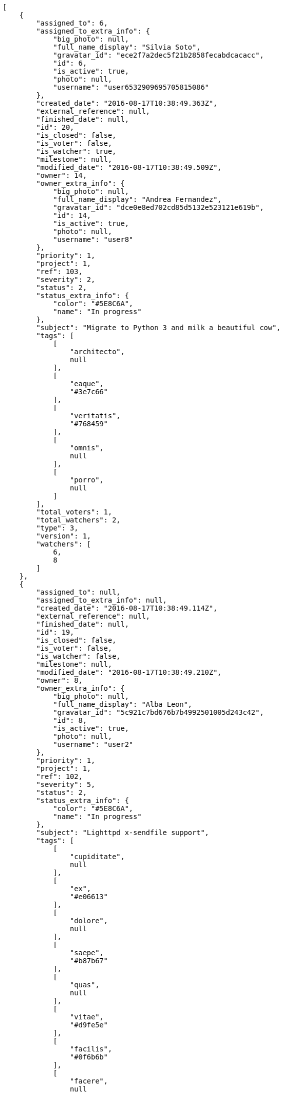 [source,json]
----
[
    {
        "assigned_to": 6,
        "assigned_to_extra_info": {
            "big_photo": null,
            "full_name_display": "Silvia Soto",
            "gravatar_id": "ece2f7a2dec5f21b2858fecabdcacacc",
            "id": 6,
            "is_active": true,
            "photo": null,
            "username": "user6532909695705815086"
        },
        "created_date": "2016-08-17T10:38:49.363Z",
        "external_reference": null,
        "finished_date": null,
        "id": 20,
        "is_closed": false,
        "is_voter": false,
        "is_watcher": true,
        "milestone": null,
        "modified_date": "2016-08-17T10:38:49.509Z",
        "owner": 14,
        "owner_extra_info": {
            "big_photo": null,
            "full_name_display": "Andrea Fernandez",
            "gravatar_id": "dce0e8ed702cd85d5132e523121e619b",
            "id": 14,
            "is_active": true,
            "photo": null,
            "username": "user8"
        },
        "priority": 1,
        "project": 1,
        "ref": 103,
        "severity": 2,
        "status": 2,
        "status_extra_info": {
            "color": "#5E8C6A",
            "name": "In progress"
        },
        "subject": "Migrate to Python 3 and milk a beautiful cow",
        "tags": [
            [
                "architecto",
                null
            ],
            [
                "eaque",
                "#3e7c66"
            ],
            [
                "veritatis",
                "#768459"
            ],
            [
                "omnis",
                null
            ],
            [
                "porro",
                null
            ]
        ],
        "total_voters": 1,
        "total_watchers": 2,
        "type": 3,
        "version": 1,
        "watchers": [
            6,
            8
        ]
    },
    {
        "assigned_to": null,
        "assigned_to_extra_info": null,
        "created_date": "2016-08-17T10:38:49.114Z",
        "external_reference": null,
        "finished_date": null,
        "id": 19,
        "is_closed": false,
        "is_voter": false,
        "is_watcher": false,
        "milestone": null,
        "modified_date": "2016-08-17T10:38:49.210Z",
        "owner": 8,
        "owner_extra_info": {
            "big_photo": null,
            "full_name_display": "Alba Leon",
            "gravatar_id": "5c921c7bd676b7b4992501005d243c42",
            "id": 8,
            "is_active": true,
            "photo": null,
            "username": "user2"
        },
        "priority": 1,
        "project": 1,
        "ref": 102,
        "severity": 5,
        "status": 2,
        "status_extra_info": {
            "color": "#5E8C6A",
            "name": "In progress"
        },
        "subject": "Lighttpd x-sendfile support",
        "tags": [
            [
                "cupiditate",
                null
            ],
            [
                "ex",
                "#e06613"
            ],
            [
                "dolore",
                null
            ],
            [
                "saepe",
                "#b87b67"
            ],
            [
                "quas",
                null
            ],
            [
                "vitae",
                "#d9fe5e"
            ],
            [
                "facilis",
                "#0f6b6b"
            ],
            [
                "facere",
                null
            ],
            [
                "officia",
                "#c4f027"
            ],
            [
                "pariatur",
                "#7b0e4e"
            ]
        ],
        "total_voters": 2,
        "total_watchers": 6,
        "type": 3,
        "version": 1,
        "watchers": [
            1,
            2,
            3,
            5,
            11,
            12
        ]
    },
    {
        "assigned_to": 5,
        "assigned_to_extra_info": {
            "big_photo": null,
            "full_name_display": "Administrator",
            "gravatar_id": "64e1b8d34f425d19e1ee2ea7236d3028",
            "id": 5,
            "is_active": true,
            "photo": null,
            "username": "admin"
        },
        "created_date": "2016-08-17T10:38:46.705Z",
        "external_reference": null,
        "finished_date": null,
        "id": 9,
        "is_closed": false,
        "is_voter": false,
        "is_watcher": false,
        "milestone": null,
        "modified_date": "2016-08-17T10:38:46.803Z",
        "owner": 5,
        "owner_extra_info": {
            "big_photo": null,
            "full_name_display": "Administrator",
            "gravatar_id": "64e1b8d34f425d19e1ee2ea7236d3028",
            "id": 5,
            "is_active": true,
            "photo": null,
            "username": "admin"
        },
        "priority": 1,
        "project": 1,
        "ref": 92,
        "severity": 4,
        "status": 2,
        "status_extra_info": {
            "color": "#5E8C6A",
            "name": "In progress"
        },
        "subject": "Support for bulk actions",
        "tags": [
            [
                "minima",
                "#f0048e"
            ],
            [
                "commodi",
                "#3b70df"
            ],
            [
                "velit",
                null
            ],
            [
                "quis",
                "#223610"
            ],
            [
                "molestiae",
                null
            ],
            [
                "sapiente",
                null
            ],
            [
                "necessitatibus",
                "#84e3b6"
            ]
        ],
        "total_voters": 0,
        "total_watchers": 5,
        "type": 3,
        "version": 1,
        "watchers": [
            2,
            9,
            11,
            12,
            14
        ]
    },
    {
        "assigned_to": 15,
        "assigned_to_extra_info": {
            "big_photo": null,
            "full_name_display": "Catalina Roman",
            "gravatar_id": "69b60d39a450e863609ae3546b12b360",
            "id": 15,
            "is_active": true,
            "photo": null,
            "username": "user9"
        },
        "created_date": "2016-08-17T10:38:46.153Z",
        "external_reference": null,
        "finished_date": null,
        "id": 7,
        "is_closed": false,
        "is_voter": false,
        "is_watcher": false,
        "milestone": null,
        "modified_date": "2016-08-17T10:38:46.235Z",
        "owner": 10,
        "owner_extra_info": {
            "big_photo": null,
            "full_name_display": "Marta Carmona",
            "gravatar_id": "f31e0063c7cd6da19b6467bc48d2b14b",
            "id": 10,
            "is_active": true,
            "photo": null,
            "username": "user4"
        },
        "priority": 1,
        "project": 1,
        "ref": 90,
        "severity": 1,
        "status": 7,
        "status_extra_info": {
            "color": "#666666",
            "name": "Postponed"
        },
        "subject": "get_actions() does not check for 'delete_selected' in actions",
        "tags": [
            [
                "vel",
                "#91e065"
            ],
            [
                "recusandae",
                "#47e087"
            ],
            [
                "ab",
                null
            ],
            [
                "amet",
                null
            ],
            [
                "incidunt",
                null
            ],
            [
                "commodi",
                "#3b70df"
            ],
            [
                "aliquam",
                null
            ],
            [
                "vero",
                null
            ],
            [
                "minus",
                "#59b653"
            ],
            [
                "animi",
                "#d93411"
            ]
        ],
        "total_voters": 1,
        "total_watchers": 5,
        "type": 2,
        "version": 1,
        "watchers": [
            3,
            4,
            7,
            9,
            15
        ]
    },
    {
        "assigned_to": 5,
        "assigned_to_extra_info": {
            "big_photo": null,
            "full_name_display": "Administrator",
            "gravatar_id": "64e1b8d34f425d19e1ee2ea7236d3028",
            "id": 5,
            "is_active": true,
            "photo": null,
            "username": "admin"
        },
        "created_date": "2016-08-17T10:38:47.363Z",
        "external_reference": null,
        "finished_date": null,
        "id": 12,
        "is_closed": false,
        "is_voter": false,
        "is_watcher": true,
        "milestone": null,
        "modified_date": "2016-08-17T10:38:47.477Z",
        "owner": 12,
        "owner_extra_info": {
            "big_photo": null,
            "full_name_display": "Pilar Herrera",
            "gravatar_id": "74cb769a5e64d445b8550789e1553502",
            "id": 12,
            "is_active": true,
            "photo": null,
            "username": "user6"
        },
        "priority": 1,
        "project": 1,
        "ref": 95,
        "severity": 1,
        "status": 7,
        "status_extra_info": {
            "color": "#666666",
            "name": "Postponed"
        },
        "subject": "Create the user model",
        "tags": [
            [
                "illo",
                "#3531fd"
            ],
            [
                "nostrum",
                null
            ],
            [
                "totam",
                "#560a5d"
            ],
            [
                "debitis",
                null
            ],
            [
                "a",
                null
            ],
            [
                "sequi",
                null
            ],
            [
                "recusandae",
                "#47e087"
            ]
        ],
        "total_voters": 1,
        "total_watchers": 3,
        "type": 1,
        "version": 1,
        "watchers": [
            3,
            6,
            7
        ]
    },
    {
        "assigned_to": 7,
        "assigned_to_extra_info": {
            "big_photo": null,
            "full_name_display": "Marcos Ortiz",
            "gravatar_id": "aed1e43be0f69f07ce6f34a907bc6328",
            "id": 7,
            "is_active": true,
            "photo": null,
            "username": "user1"
        },
        "created_date": "2016-08-17T10:38:48.074Z",
        "external_reference": null,
        "finished_date": null,
        "id": 15,
        "is_closed": false,
        "is_voter": false,
        "is_watcher": true,
        "milestone": null,
        "modified_date": "2016-08-17T10:38:48.234Z",
        "owner": 12,
        "owner_extra_info": {
            "big_photo": null,
            "full_name_display": "Pilar Herrera",
            "gravatar_id": "74cb769a5e64d445b8550789e1553502",
            "id": 12,
            "is_active": true,
            "photo": null,
            "username": "user6"
        },
        "priority": 1,
        "project": 1,
        "ref": 98,
        "severity": 3,
        "status": 7,
        "status_extra_info": {
            "color": "#666666",
            "name": "Postponed"
        },
        "subject": "Create the user model",
        "tags": [
            [
                "nisi",
                null
            ],
            [
                "eaque",
                "#3e7c66"
            ],
            [
                "ratione",
                "#570ce3"
            ],
            [
                "molestiae",
                null
            ],
            [
                "quae",
                null
            ],
            [
                "id",
                null
            ],
            [
                "eos",
                null
            ],
            [
                "a",
                null
            ],
            [
                "neque",
                null
            ]
        ],
        "total_voters": 3,
        "total_watchers": 6,
        "type": 3,
        "version": 1,
        "watchers": [
            4,
            6,
            7,
            8,
            9,
            15
        ]
    },
    {
        "assigned_to": 8,
        "assigned_to_extra_info": {
            "big_photo": null,
            "full_name_display": "Alba Leon",
            "gravatar_id": "5c921c7bd676b7b4992501005d243c42",
            "id": 8,
            "is_active": true,
            "photo": null,
            "username": "user2"
        },
        "created_date": "2016-08-17T10:38:46.388Z",
        "external_reference": null,
        "finished_date": "2016-08-17T10:38:46.580Z",
        "id": 8,
        "is_closed": true,
        "is_voter": false,
        "is_watcher": false,
        "milestone": null,
        "modified_date": "2016-08-17T10:38:46.576Z",
        "owner": 9,
        "owner_extra_info": {
            "big_photo": null,
            "full_name_display": "Esther Ferrer",
            "gravatar_id": "9971a763f5dfc5cbd1ce1d2865b4fcfa",
            "id": 9,
            "is_active": true,
            "photo": null,
            "username": "user3"
        },
        "priority": 1,
        "project": 1,
        "ref": 91,
        "severity": 5,
        "status": 3,
        "status_extra_info": {
            "color": "#88A65E",
            "name": "Ready for test"
        },
        "subject": "Support for bulk actions",
        "tags": [
            [
                "ipsa",
                null
            ],
            [
                "quis",
                "#223610"
            ],
            [
                "earum",
                null
            ]
        ],
        "total_voters": 3,
        "total_watchers": 2,
        "type": 2,
        "version": 1,
        "watchers": [
            8,
            14
        ]
    },
    {
        "assigned_to": 13,
        "assigned_to_extra_info": {
            "big_photo": null,
            "full_name_display": "Alvaro Molina",
            "gravatar_id": "6d7e702bd6c6fc568fca7577f9ca8c55",
            "id": 13,
            "is_active": true,
            "photo": null,
            "username": "user7"
        },
        "created_date": "2016-08-17T10:38:45.416Z",
        "external_reference": null,
        "finished_date": "2016-08-17T10:38:45.514Z",
        "id": 4,
        "is_closed": true,
        "is_voter": false,
        "is_watcher": false,
        "milestone": null,
        "modified_date": "2016-08-17T10:38:45.508Z",
        "owner": 5,
        "owner_extra_info": {
            "big_photo": null,
            "full_name_display": "Administrator",
            "gravatar_id": "64e1b8d34f425d19e1ee2ea7236d3028",
            "id": 5,
            "is_active": true,
            "photo": null,
            "username": "admin"
        },
        "priority": 1,
        "project": 1,
        "ref": 87,
        "severity": 4,
        "status": 3,
        "status_extra_info": {
            "color": "#88A65E",
            "name": "Ready for test"
        },
        "subject": "Experimental: modular file types",
        "tags": [
            [
                "eum",
                null
            ],
            [
                "reprehenderit",
                null
            ],
            [
                "nam",
                "#ce4004"
            ],
            [
                "nulla",
                "#894727"
            ],
            [
                "praesentium",
                null
            ]
        ],
        "total_voters": 8,
        "total_watchers": 3,
        "type": 2,
        "version": 1,
        "watchers": [
            1,
            5,
            12
        ]
    },
    {
        "assigned_to": 13,
        "assigned_to_extra_info": {
            "big_photo": null,
            "full_name_display": "Alvaro Molina",
            "gravatar_id": "6d7e702bd6c6fc568fca7577f9ca8c55",
            "id": 13,
            "is_active": true,
            "photo": null,
            "username": "user7"
        },
        "created_date": "2016-08-17T10:38:47.598Z",
        "external_reference": null,
        "finished_date": null,
        "id": 13,
        "is_closed": false,
        "is_voter": true,
        "is_watcher": false,
        "milestone": null,
        "modified_date": "2016-08-17T10:38:47.706Z",
        "owner": 8,
        "owner_extra_info": {
            "big_photo": null,
            "full_name_display": "Alba Leon",
            "gravatar_id": "5c921c7bd676b7b4992501005d243c42",
            "id": 8,
            "is_active": true,
            "photo": null,
            "username": "user2"
        },
        "priority": 2,
        "project": 1,
        "ref": 96,
        "severity": 5,
        "status": 7,
        "status_extra_info": {
            "color": "#666666",
            "name": "Postponed"
        },
        "subject": "Add tests for bulk operations",
        "tags": [
            [
                "minima",
                "#f0048e"
            ],
            [
                "quibusdam",
                "#c49ac2"
            ],
            [
                "ullam",
                null
            ],
            [
                "aspernatur",
                null
            ],
            [
                "deleniti",
                "#6188db"
            ],
            [
                "temporibus",
                null
            ]
        ],
        "total_voters": 6,
        "total_watchers": 2,
        "type": 1,
        "version": 1,
        "watchers": [
            7,
            12
        ]
    },
    {
        "assigned_to": 14,
        "assigned_to_extra_info": {
            "big_photo": null,
            "full_name_display": "Andrea Fernandez",
            "gravatar_id": "dce0e8ed702cd85d5132e523121e619b",
            "id": 14,
            "is_active": true,
            "photo": null,
            "username": "user8"
        },
        "created_date": "2016-08-17T10:38:44.772Z",
        "external_reference": null,
        "finished_date": null,
        "id": 1,
        "is_closed": false,
        "is_voter": true,
        "is_watcher": true,
        "milestone": null,
        "modified_date": "2016-08-17T10:38:44.866Z",
        "owner": 13,
        "owner_extra_info": {
            "big_photo": null,
            "full_name_display": "Alvaro Molina",
            "gravatar_id": "6d7e702bd6c6fc568fca7577f9ca8c55",
            "id": 13,
            "is_active": true,
            "photo": null,
            "username": "user7"
        },
        "priority": 2,
        "project": 1,
        "ref": 84,
        "severity": 3,
        "status": 7,
        "status_extra_info": {
            "color": "#666666",
            "name": "Postponed"
        },
        "subject": "Create testsuite with matrix builds",
        "tags": [
            [
                "nisi",
                null
            ],
            [
                "ex",
                "#e06613"
            ],
            [
                "neque",
                null
            ],
            [
                "obcaecati",
                null
            ],
            [
                "quis",
                "#223610"
            ],
            [
                "nemo",
                "#e81498"
            ],
            [
                "minus",
                "#59b653"
            ],
            [
                "sit",
                null
            ]
        ],
        "total_voters": 5,
        "total_watchers": 1,
        "type": 1,
        "version": 1,
        "watchers": [
            6
        ]
    },
    {
        "assigned_to": null,
        "assigned_to_extra_info": null,
        "created_date": "2016-08-17T10:45:15.356Z",
        "external_reference": null,
        "finished_date": null,
        "id": 118,
        "is_closed": false,
        "is_voter": false,
        "is_watcher": false,
        "milestone": null,
        "modified_date": "2016-08-17T10:45:15.528Z",
        "owner": 6,
        "owner_extra_info": {
            "big_photo": null,
            "full_name_display": "Silvia Soto",
            "gravatar_id": "ece2f7a2dec5f21b2858fecabdcacacc",
            "id": 6,
            "is_active": true,
            "photo": null,
            "username": "user6532909695705815086"
        },
        "priority": 2,
        "project": 1,
        "ref": 114,
        "severity": 3,
        "status": 1,
        "status_extra_info": {
            "color": "#8C2318",
            "name": "Patch status name"
        },
        "subject": "Issue 3",
        "tags": [],
        "total_voters": 0,
        "total_watchers": 0,
        "type": 1,
        "version": 1,
        "watchers": []
    },
    {
        "assigned_to": null,
        "assigned_to_extra_info": null,
        "created_date": "2016-08-17T10:45:15.356Z",
        "external_reference": null,
        "finished_date": null,
        "id": 117,
        "is_closed": false,
        "is_voter": false,
        "is_watcher": false,
        "milestone": null,
        "modified_date": "2016-08-17T10:45:15.452Z",
        "owner": 6,
        "owner_extra_info": {
            "big_photo": null,
            "full_name_display": "Silvia Soto",
            "gravatar_id": "ece2f7a2dec5f21b2858fecabdcacacc",
            "id": 6,
            "is_active": true,
            "photo": null,
            "username": "user6532909695705815086"
        },
        "priority": 2,
        "project": 1,
        "ref": 113,
        "severity": 3,
        "status": 1,
        "status_extra_info": {
            "color": "#8C2318",
            "name": "Patch status name"
        },
        "subject": "Issue 2",
        "tags": [],
        "total_voters": 0,
        "total_watchers": 0,
        "type": 1,
        "version": 1,
        "watchers": []
    },
    {
        "assigned_to": null,
        "assigned_to_extra_info": null,
        "created_date": "2016-08-17T10:45:15.356Z",
        "external_reference": null,
        "finished_date": null,
        "id": 116,
        "is_closed": false,
        "is_voter": false,
        "is_watcher": false,
        "milestone": null,
        "modified_date": "2016-08-17T10:45:15.357Z",
        "owner": 6,
        "owner_extra_info": {
            "big_photo": null,
            "full_name_display": "Silvia Soto",
            "gravatar_id": "ece2f7a2dec5f21b2858fecabdcacacc",
            "id": 6,
            "is_active": true,
            "photo": null,
            "username": "user6532909695705815086"
        },
        "priority": 2,
        "project": 1,
        "ref": 112,
        "severity": 3,
        "status": 1,
        "status_extra_info": {
            "color": "#8C2318",
            "name": "Patch status name"
        },
        "subject": "Issue 1",
        "tags": [],
        "total_voters": 0,
        "total_watchers": 0,
        "type": 1,
        "version": 1,
        "watchers": []
    },
    {
        "assigned_to": 13,
        "assigned_to_extra_info": {
            "big_photo": null,
            "full_name_display": "Alvaro Molina",
            "gravatar_id": "6d7e702bd6c6fc568fca7577f9ca8c55",
            "id": 13,
            "is_active": true,
            "photo": null,
            "username": "user7"
        },
        "created_date": "2016-08-17T10:38:50.028Z",
        "external_reference": null,
        "finished_date": null,
        "id": 23,
        "is_closed": false,
        "is_voter": false,
        "is_watcher": true,
        "milestone": null,
        "modified_date": "2016-08-17T10:38:50.136Z",
        "owner": 10,
        "owner_extra_info": {
            "big_photo": null,
            "full_name_display": "Marta Carmona",
            "gravatar_id": "f31e0063c7cd6da19b6467bc48d2b14b",
            "id": 10,
            "is_active": true,
            "photo": null,
            "username": "user4"
        },
        "priority": 2,
        "project": 1,
        "ref": 106,
        "severity": 5,
        "status": 5,
        "status_extra_info": {
            "color": "#89BAB4",
            "name": "Needs Info"
        },
        "subject": "Added file copying and processing of images (resizing)",
        "tags": [
            [
                "doloremque",
                null
            ]
        ],
        "total_voters": 4,
        "total_watchers": 7,
        "type": 2,
        "version": 1,
        "watchers": [
            1,
            6,
            7,
            8,
            10,
            12,
            15
        ]
    },
    {
        "assigned_to": 9,
        "assigned_to_extra_info": {
            "big_photo": null,
            "full_name_display": "Esther Ferrer",
            "gravatar_id": "9971a763f5dfc5cbd1ce1d2865b4fcfa",
            "id": 9,
            "is_active": true,
            "photo": null,
            "username": "user3"
        },
        "created_date": "2016-08-17T10:38:49.596Z",
        "external_reference": null,
        "finished_date": "2016-08-17T10:38:49.721Z",
        "id": 21,
        "is_closed": true,
        "is_voter": false,
        "is_watcher": false,
        "milestone": null,
        "modified_date": "2016-08-17T10:38:49.719Z",
        "owner": 8,
        "owner_extra_info": {
            "big_photo": null,
            "full_name_display": "Alba Leon",
            "gravatar_id": "5c921c7bd676b7b4992501005d243c42",
            "id": 8,
            "is_active": true,
            "photo": null,
            "username": "user2"
        },
        "priority": 2,
        "project": 1,
        "ref": 104,
        "severity": 5,
        "status": 6,
        "status_extra_info": {
            "color": "#CC0000",
            "name": "Rejected"
        },
        "subject": "Experimental: modular file types",
        "tags": [
            [
                "quo",
                "#857670"
            ],
            [
                "sit",
                null
            ],
            [
                "illo",
                "#3531fd"
            ],
            [
                "ut",
                null
            ],
            [
                "dolores",
                "#7fea8e"
            ],
            [
                "quod",
                null
            ],
            [
                "a",
                null
            ],
            [
                "eligendi",
                "#5d8273"
            ],
            [
                "maxime",
                null
            ]
        ],
        "total_voters": 3,
        "total_watchers": 0,
        "type": 1,
        "version": 1,
        "watchers": []
    },
    {
        "assigned_to": 13,
        "assigned_to_extra_info": {
            "big_photo": null,
            "full_name_display": "Alvaro Molina",
            "gravatar_id": "6d7e702bd6c6fc568fca7577f9ca8c55",
            "id": 13,
            "is_active": true,
            "photo": null,
            "username": "user7"
        },
        "created_date": "2016-08-17T10:38:48.690Z",
        "external_reference": null,
        "finished_date": null,
        "id": 17,
        "is_closed": false,
        "is_voter": false,
        "is_watcher": false,
        "milestone": null,
        "modified_date": "2016-08-17T10:38:48.791Z",
        "owner": 6,
        "owner_extra_info": {
            "big_photo": null,
            "full_name_display": "Silvia Soto",
            "gravatar_id": "ece2f7a2dec5f21b2858fecabdcacacc",
            "id": 6,
            "is_active": true,
            "photo": null,
            "username": "user6532909695705815086"
        },
        "priority": 2,
        "project": 1,
        "ref": 100,
        "severity": 4,
        "status": 2,
        "status_extra_info": {
            "color": "#5E8C6A",
            "name": "In progress"
        },
        "subject": "Fixing templates for Django 1.6.",
        "tags": [
            [
                "earum",
                null
            ],
            [
                "iste",
                "#491b3a"
            ],
            [
                "amet",
                null
            ],
            [
                "quisquam",
                "#ebca0b"
            ],
            [
                "ipsum",
                "#da3ba4"
            ],
            [
                "molestias",
                null
            ],
            [
                "voluptatibus",
                null
            ],
            [
                "ut",
                null
            ]
        ],
        "total_voters": 4,
        "total_watchers": 1,
        "type": 1,
        "version": 1,
        "watchers": [
            8
        ]
    },
    {
        "assigned_to": null,
        "assigned_to_extra_info": null,
        "created_date": "2016-08-17T10:38:47.823Z",
        "external_reference": null,
        "finished_date": null,
        "id": 14,
        "is_closed": false,
        "is_voter": false,
        "is_watcher": false,
        "milestone": null,
        "modified_date": "2016-08-17T10:38:47.914Z",
        "owner": 12,
        "owner_extra_info": {
            "big_photo": null,
            "full_name_display": "Pilar Herrera",
            "gravatar_id": "74cb769a5e64d445b8550789e1553502",
            "id": 12,
            "is_active": true,
            "photo": null,
            "username": "user6"
        },
        "priority": 2,
        "project": 1,
        "ref": 97,
        "severity": 5,
        "status": 1,
        "status_extra_info": {
            "color": "#8C2318",
            "name": "Patch status name"
        },
        "subject": "Add tests for bulk operations",
        "tags": [
            [
                "necessitatibus",
                "#84e3b6"
            ],
            [
                "quam",
                "#0149d1"
            ],
            [
                "repellendus",
                "#13f068"
            ],
            [
                "recusandae",
                "#47e087"
            ]
        ],
        "total_voters": 5,
        "total_watchers": 3,
        "type": 3,
        "version": 1,
        "watchers": [
            9,
            12,
            13
        ]
    },
    {
        "assigned_to": 6,
        "assigned_to_extra_info": {
            "big_photo": null,
            "full_name_display": "Silvia Soto",
            "gravatar_id": "ece2f7a2dec5f21b2858fecabdcacacc",
            "id": 6,
            "is_active": true,
            "photo": null,
            "username": "user6532909695705815086"
        },
        "created_date": "2016-08-17T10:38:46.905Z",
        "external_reference": null,
        "finished_date": "2016-08-17T10:38:46.906Z",
        "id": 10,
        "is_closed": true,
        "is_voter": true,
        "is_watcher": false,
        "milestone": null,
        "modified_date": "2016-08-17T10:38:47.060Z",
        "owner": 14,
        "owner_extra_info": {
            "big_photo": null,
            "full_name_display": "Andrea Fernandez",
            "gravatar_id": "dce0e8ed702cd85d5132e523121e619b",
            "id": 14,
            "is_active": true,
            "photo": null,
            "username": "user8"
        },
        "priority": 2,
        "project": 1,
        "ref": 93,
        "severity": 2,
        "status": 4,
        "status_extra_info": {
            "color": "#BFB35A",
            "name": "Closed"
        },
        "subject": "Fixing templates for Django 1.6.",
        "tags": [
            [
                "aliquid",
                "#f01df5"
            ],
            [
                "nisi",
                null
            ],
            [
                "deserunt",
                null
            ],
            [
                "aliquam",
                null
            ],
            [
                "minus",
                "#59b653"
            ]
        ],
        "total_voters": 7,
        "total_watchers": 3,
        "type": 1,
        "version": 1,
        "watchers": [
            2,
            4,
            15
        ]
    },
    {
        "assigned_to": 14,
        "assigned_to_extra_info": {
            "big_photo": null,
            "full_name_display": "Andrea Fernandez",
            "gravatar_id": "dce0e8ed702cd85d5132e523121e619b",
            "id": 14,
            "is_active": true,
            "photo": null,
            "username": "user8"
        },
        "created_date": "2016-08-17T10:38:45.714Z",
        "external_reference": null,
        "finished_date": "2016-08-17T10:38:45.716Z",
        "id": 5,
        "is_closed": true,
        "is_voter": false,
        "is_watcher": false,
        "milestone": null,
        "modified_date": "2016-08-17T10:38:45.821Z",
        "owner": 8,
        "owner_extra_info": {
            "big_photo": null,
            "full_name_display": "Alba Leon",
            "gravatar_id": "5c921c7bd676b7b4992501005d243c42",
            "id": 8,
            "is_active": true,
            "photo": null,
            "username": "user2"
        },
        "priority": 2,
        "project": 1,
        "ref": 88,
        "severity": 1,
        "status": 4,
        "status_extra_info": {
            "color": "#BFB35A",
            "name": "Closed"
        },
        "subject": "Added file copying and processing of images (resizing)",
        "tags": [
            [
                "repellat",
                null
            ],
            [
                "dolorem",
                "#604860"
            ],
            [
                "vel",
                "#91e065"
            ],
            [
                "facilis",
                "#0f6b6b"
            ],
            [
                "dicta",
                null
            ],
            [
                "sapiente",
                null
            ],
            [
                "reiciendis",
                "#560ff6"
            ],
            [
                "repudiandae",
                null
            ]
        ],
        "total_voters": 0,
        "total_watchers": 1,
        "type": 3,
        "version": 1,
        "watchers": [
            4
        ]
    },
    {
        "assigned_to": null,
        "assigned_to_extra_info": null,
        "created_date": "2016-08-17T10:45:16.938Z",
        "external_reference": null,
        "finished_date": null,
        "id": 120,
        "is_closed": false,
        "is_voter": false,
        "is_watcher": false,
        "milestone": null,
        "modified_date": "2016-08-17T10:45:16.950Z",
        "owner": 6,
        "owner_extra_info": {
            "big_photo": null,
            "full_name_display": "Silvia Soto",
            "gravatar_id": "ece2f7a2dec5f21b2858fecabdcacacc",
            "id": 6,
            "is_active": true,
            "photo": null,
            "username": "user6532909695705815086"
        },
        "priority": 2,
        "project": 1,
        "ref": 116,
        "severity": 3,
        "status": 1,
        "status_extra_info": {
            "color": "#8C2318",
            "name": "Patch status name"
        },
        "subject": "Customer personal data",
        "tags": [],
        "total_voters": 0,
        "total_watchers": 0,
        "type": 1,
        "version": 1,
        "watchers": []
    },
    {
        "assigned_to": 7,
        "assigned_to_extra_info": {
            "big_photo": null,
            "full_name_display": "Marcos Ortiz",
            "gravatar_id": "aed1e43be0f69f07ce6f34a907bc6328",
            "id": 7,
            "is_active": true,
            "photo": null,
            "username": "user1"
        },
        "created_date": "2016-08-17T10:38:48.914Z",
        "external_reference": null,
        "finished_date": "2016-08-17T10:38:49.020Z",
        "id": 18,
        "is_closed": true,
        "is_voter": false,
        "is_watcher": false,
        "milestone": null,
        "modified_date": "2016-08-17T10:38:49.015Z",
        "owner": 13,
        "owner_extra_info": {
            "big_photo": null,
            "full_name_display": "Alvaro Molina",
            "gravatar_id": "6d7e702bd6c6fc568fca7577f9ca8c55",
            "id": 13,
            "is_active": true,
            "photo": null,
            "username": "user7"
        },
        "priority": 3,
        "project": 1,
        "ref": 101,
        "severity": 5,
        "status": 4,
        "status_extra_info": {
            "color": "#BFB35A",
            "name": "Closed"
        },
        "subject": "Implement the form",
        "tags": [
            [
                "vel",
                "#91e065"
            ],
            [
                "eveniet",
                "#5d26b5"
            ],
            [
                "dolorem",
                "#604860"
            ],
            [
                "porro",
                null
            ],
            [
                "nemo",
                "#e81498"
            ],
            [
                "ab",
                null
            ],
            [
                "quidem",
                null
            ],
            [
                "unde",
                "#da2470"
            ],
            [
                "consectetur",
                null
            ]
        ],
        "total_voters": 0,
        "total_watchers": 4,
        "type": 1,
        "version": 1,
        "watchers": [
            1,
            7,
            10,
            13
        ]
    },
    {
        "assigned_to": null,
        "assigned_to_extra_info": null,
        "created_date": "2016-08-17T10:38:49.806Z",
        "external_reference": null,
        "finished_date": null,
        "id": 22,
        "is_closed": false,
        "is_voter": false,
        "is_watcher": false,
        "milestone": null,
        "modified_date": "2016-08-17T10:38:49.907Z",
        "owner": 5,
        "owner_extra_info": {
            "big_photo": null,
            "full_name_display": "Administrator",
            "gravatar_id": "64e1b8d34f425d19e1ee2ea7236d3028",
            "id": 5,
            "is_active": true,
            "photo": null,
            "username": "admin"
        },
        "priority": 3,
        "project": 1,
        "ref": 105,
        "severity": 1,
        "status": 2,
        "status_extra_info": {
            "color": "#5E8C6A",
            "name": "In progress"
        },
        "subject": "get_actions() does not check for 'delete_selected' in actions",
        "tags": [
            [
                "iure",
                "#019320"
            ],
            [
                "rerum",
                null
            ],
            [
                "beatae",
                "#b844bd"
            ],
            [
                "quam",
                "#0149d1"
            ]
        ],
        "total_voters": 4,
        "total_watchers": 4,
        "type": 2,
        "version": 1,
        "watchers": [
            3,
            5,
            7,
            11
        ]
    },
    {
        "assigned_to": 10,
        "assigned_to_extra_info": {
            "big_photo": null,
            "full_name_display": "Marta Carmona",
            "gravatar_id": "f31e0063c7cd6da19b6467bc48d2b14b",
            "id": 10,
            "is_active": true,
            "photo": null,
            "username": "user4"
        },
        "created_date": "2016-08-17T10:38:45.207Z",
        "external_reference": null,
        "finished_date": null,
        "id": 3,
        "is_closed": false,
        "is_voter": true,
        "is_watcher": true,
        "milestone": null,
        "modified_date": "2016-08-17T10:45:15.705Z",
        "owner": 14,
        "owner_extra_info": {
            "big_photo": null,
            "full_name_display": "Andrea Fernandez",
            "gravatar_id": "dce0e8ed702cd85d5132e523121e619b",
            "id": 14,
            "is_active": true,
            "photo": null,
            "username": "user8"
        },
        "priority": 3,
        "project": 1,
        "ref": 86,
        "severity": 4,
        "status": 2,
        "status_extra_info": {
            "color": "#5E8C6A",
            "name": "In progress"
        },
        "subject": "Patching subject",
        "tags": [
            [
                "corporis",
                null
            ],
            [
                "porro",
                null
            ]
        ],
        "total_voters": 8,
        "total_watchers": 6,
        "type": 1,
        "version": 2,
        "watchers": [
            1,
            5,
            6,
            9,
            13,
            15
        ]
    },
    {
        "assigned_to": 7,
        "assigned_to_extra_info": {
            "big_photo": null,
            "full_name_display": "Marcos Ortiz",
            "gravatar_id": "aed1e43be0f69f07ce6f34a907bc6328",
            "id": 7,
            "is_active": true,
            "photo": null,
            "username": "user1"
        },
        "created_date": "2016-08-17T10:38:45.914Z",
        "external_reference": null,
        "finished_date": null,
        "id": 6,
        "is_closed": false,
        "is_voter": false,
        "is_watcher": true,
        "milestone": null,
        "modified_date": "2016-08-17T10:38:46.019Z",
        "owner": 10,
        "owner_extra_info": {
            "big_photo": null,
            "full_name_display": "Marta Carmona",
            "gravatar_id": "f31e0063c7cd6da19b6467bc48d2b14b",
            "id": 10,
            "is_active": true,
            "photo": null,
            "username": "user4"
        },
        "priority": 3,
        "project": 1,
        "ref": 89,
        "severity": 2,
        "status": 2,
        "status_extra_info": {
            "color": "#5E8C6A",
            "name": "In progress"
        },
        "subject": "Fixing templates for Django 1.6.",
        "tags": [
            [
                "excepturi",
                null
            ],
            [
                "rerum",
                null
            ],
            [
                "fugit",
                null
            ],
            [
                "iure",
                "#019320"
            ],
            [
                "officia",
                "#c4f027"
            ],
            [
                "harum",
                null
            ],
            [
                "magni",
                "#429e6f"
            ],
            [
                "necessitatibus",
                "#84e3b6"
            ],
            [
                "veniam",
                null
            ]
        ],
        "total_voters": 2,
        "total_watchers": 7,
        "type": 1,
        "version": 1,
        "watchers": [
            1,
            2,
            3,
            6,
            7,
            11,
            13
        ]
    },
    {
        "assigned_to": 14,
        "assigned_to_extra_info": {
            "big_photo": null,
            "full_name_display": "Andrea Fernandez",
            "gravatar_id": "dce0e8ed702cd85d5132e523121e619b",
            "id": 14,
            "is_active": true,
            "photo": null,
            "username": "user8"
        },
        "created_date": "2016-08-17T10:38:45.016Z",
        "external_reference": null,
        "finished_date": null,
        "id": 2,
        "is_closed": false,
        "is_voter": true,
        "is_watcher": false,
        "milestone": null,
        "modified_date": "2016-08-17T10:38:45.100Z",
        "owner": 13,
        "owner_extra_info": {
            "big_photo": null,
            "full_name_display": "Alvaro Molina",
            "gravatar_id": "6d7e702bd6c6fc568fca7577f9ca8c55",
            "id": 13,
            "is_active": true,
            "photo": null,
            "username": "user7"
        },
        "priority": 3,
        "project": 1,
        "ref": 85,
        "severity": 3,
        "status": 1,
        "status_extra_info": {
            "color": "#8C2318",
            "name": "Patch status name"
        },
        "subject": "Lighttpd x-sendfile support",
        "tags": [
            [
                "nobis",
                "#91c2a9"
            ],
            [
                "temporibus",
                null
            ],
            [
                "deserunt",
                null
            ],
            [
                "quas",
                null
            ],
            [
                "iusto",
                null
            ],
            [
                "odit",
                "#e2b537"
            ],
            [
                "tempore",
                null
            ],
            [
                "esse",
                "#d77661"
            ],
            [
                "suscipit",
                null
            ]
        ],
        "total_voters": 7,
        "total_watchers": 2,
        "type": 2,
        "version": 1,
        "watchers": [
            14,
            15
        ]
    },
    {
        "assigned_to": 12,
        "assigned_to_extra_info": {
            "big_photo": null,
            "full_name_display": "Pilar Herrera",
            "gravatar_id": "74cb769a5e64d445b8550789e1553502",
            "id": 12,
            "is_active": true,
            "photo": null,
            "username": "user6"
        },
        "created_date": "2016-08-17T10:38:48.396Z",
        "external_reference": null,
        "finished_date": "2016-08-17T10:38:48.575Z",
        "id": 16,
        "is_closed": true,
        "is_voter": false,
        "is_watcher": true,
        "milestone": null,
        "modified_date": "2016-08-17T10:38:48.571Z",
        "owner": 8,
        "owner_extra_info": {
            "big_photo": null,
            "full_name_display": "Alba Leon",
            "gravatar_id": "5c921c7bd676b7b4992501005d243c42",
            "id": 8,
            "is_active": true,
            "photo": null,
            "username": "user2"
        },
        "priority": 3,
        "project": 1,
        "ref": 99,
        "severity": 1,
        "status": 6,
        "status_extra_info": {
            "color": "#CC0000",
            "name": "Rejected"
        },
        "subject": "Added file copying and processing of images (resizing)",
        "tags": [
            [
                "quis",
                "#223610"
            ],
            [
                "sint",
                "#3b2404"
            ]
        ],
        "total_voters": 2,
        "total_watchers": 5,
        "type": 1,
        "version": 1,
        "watchers": [
            2,
            4,
            6,
            12,
            15
        ]
    },
    {
        "assigned_to": 7,
        "assigned_to_extra_info": {
            "big_photo": null,
            "full_name_display": "Marcos Ortiz",
            "gravatar_id": "aed1e43be0f69f07ce6f34a907bc6328",
            "id": 7,
            "is_active": true,
            "photo": null,
            "username": "user1"
        },
        "created_date": "2016-08-17T10:38:47.184Z",
        "external_reference": null,
        "finished_date": null,
        "id": 11,
        "is_closed": false,
        "is_voter": false,
        "is_watcher": false,
        "milestone": null,
        "modified_date": "2016-08-17T10:38:47.285Z",
        "owner": 14,
        "owner_extra_info": {
            "big_photo": null,
            "full_name_display": "Andrea Fernandez",
            "gravatar_id": "dce0e8ed702cd85d5132e523121e619b",
            "id": 14,
            "is_active": true,
            "photo": null,
            "username": "user8"
        },
        "priority": 3,
        "project": 1,
        "ref": 94,
        "severity": 3,
        "status": 1,
        "status_extra_info": {
            "color": "#8C2318",
            "name": "Patch status name"
        },
        "subject": "Create testsuite with matrix builds",
        "tags": [
            [
                "tempore",
                null
            ],
            [
                "ab",
                null
            ],
            [
                "nostrum",
                null
            ],
            [
                "quidem",
                null
            ],
            [
                "qui",
                "#61f611"
            ],
            [
                "aut",
                null
            ],
            [
                "libero",
                "#5b20bf"
            ],
            [
                "enim",
                null
            ],
            [
                "a",
                null
            ]
        ],
        "total_voters": 3,
        "total_watchers": 1,
        "type": 3,
        "version": 1,
        "watchers": [
            9
        ]
    },
    {
        "assigned_to": null,
        "assigned_to_extra_info": null,
        "created_date": "2016-08-17T10:45:16.703Z",
        "external_reference": null,
        "finished_date": "2016-08-17T10:45:16.720Z",
        "id": 119,
        "is_closed": true,
        "is_voter": false,
        "is_watcher": false,
        "milestone": null,
        "modified_date": "2016-08-17T10:45:16.719Z",
        "owner": 6,
        "owner_extra_info": {
            "big_photo": null,
            "full_name_display": "Silvia Soto",
            "gravatar_id": "ece2f7a2dec5f21b2858fecabdcacacc",
            "id": 6,
            "is_active": true,
            "photo": null,
            "username": "user6532909695705815086"
        },
        "priority": 3,
        "project": 1,
        "ref": 115,
        "severity": 2,
        "status": 3,
        "status_extra_info": {
            "color": "#88A65E",
            "name": "Ready for test"
        },
        "subject": "Customer personal data",
        "tags": [
            [
                "service catalog",
                null
            ],
            [
                "customer",
                null
            ]
        ],
        "total_voters": 0,
        "total_watchers": 0,
        "type": 1,
        "version": 1,
        "watchers": []
    }
]
----

